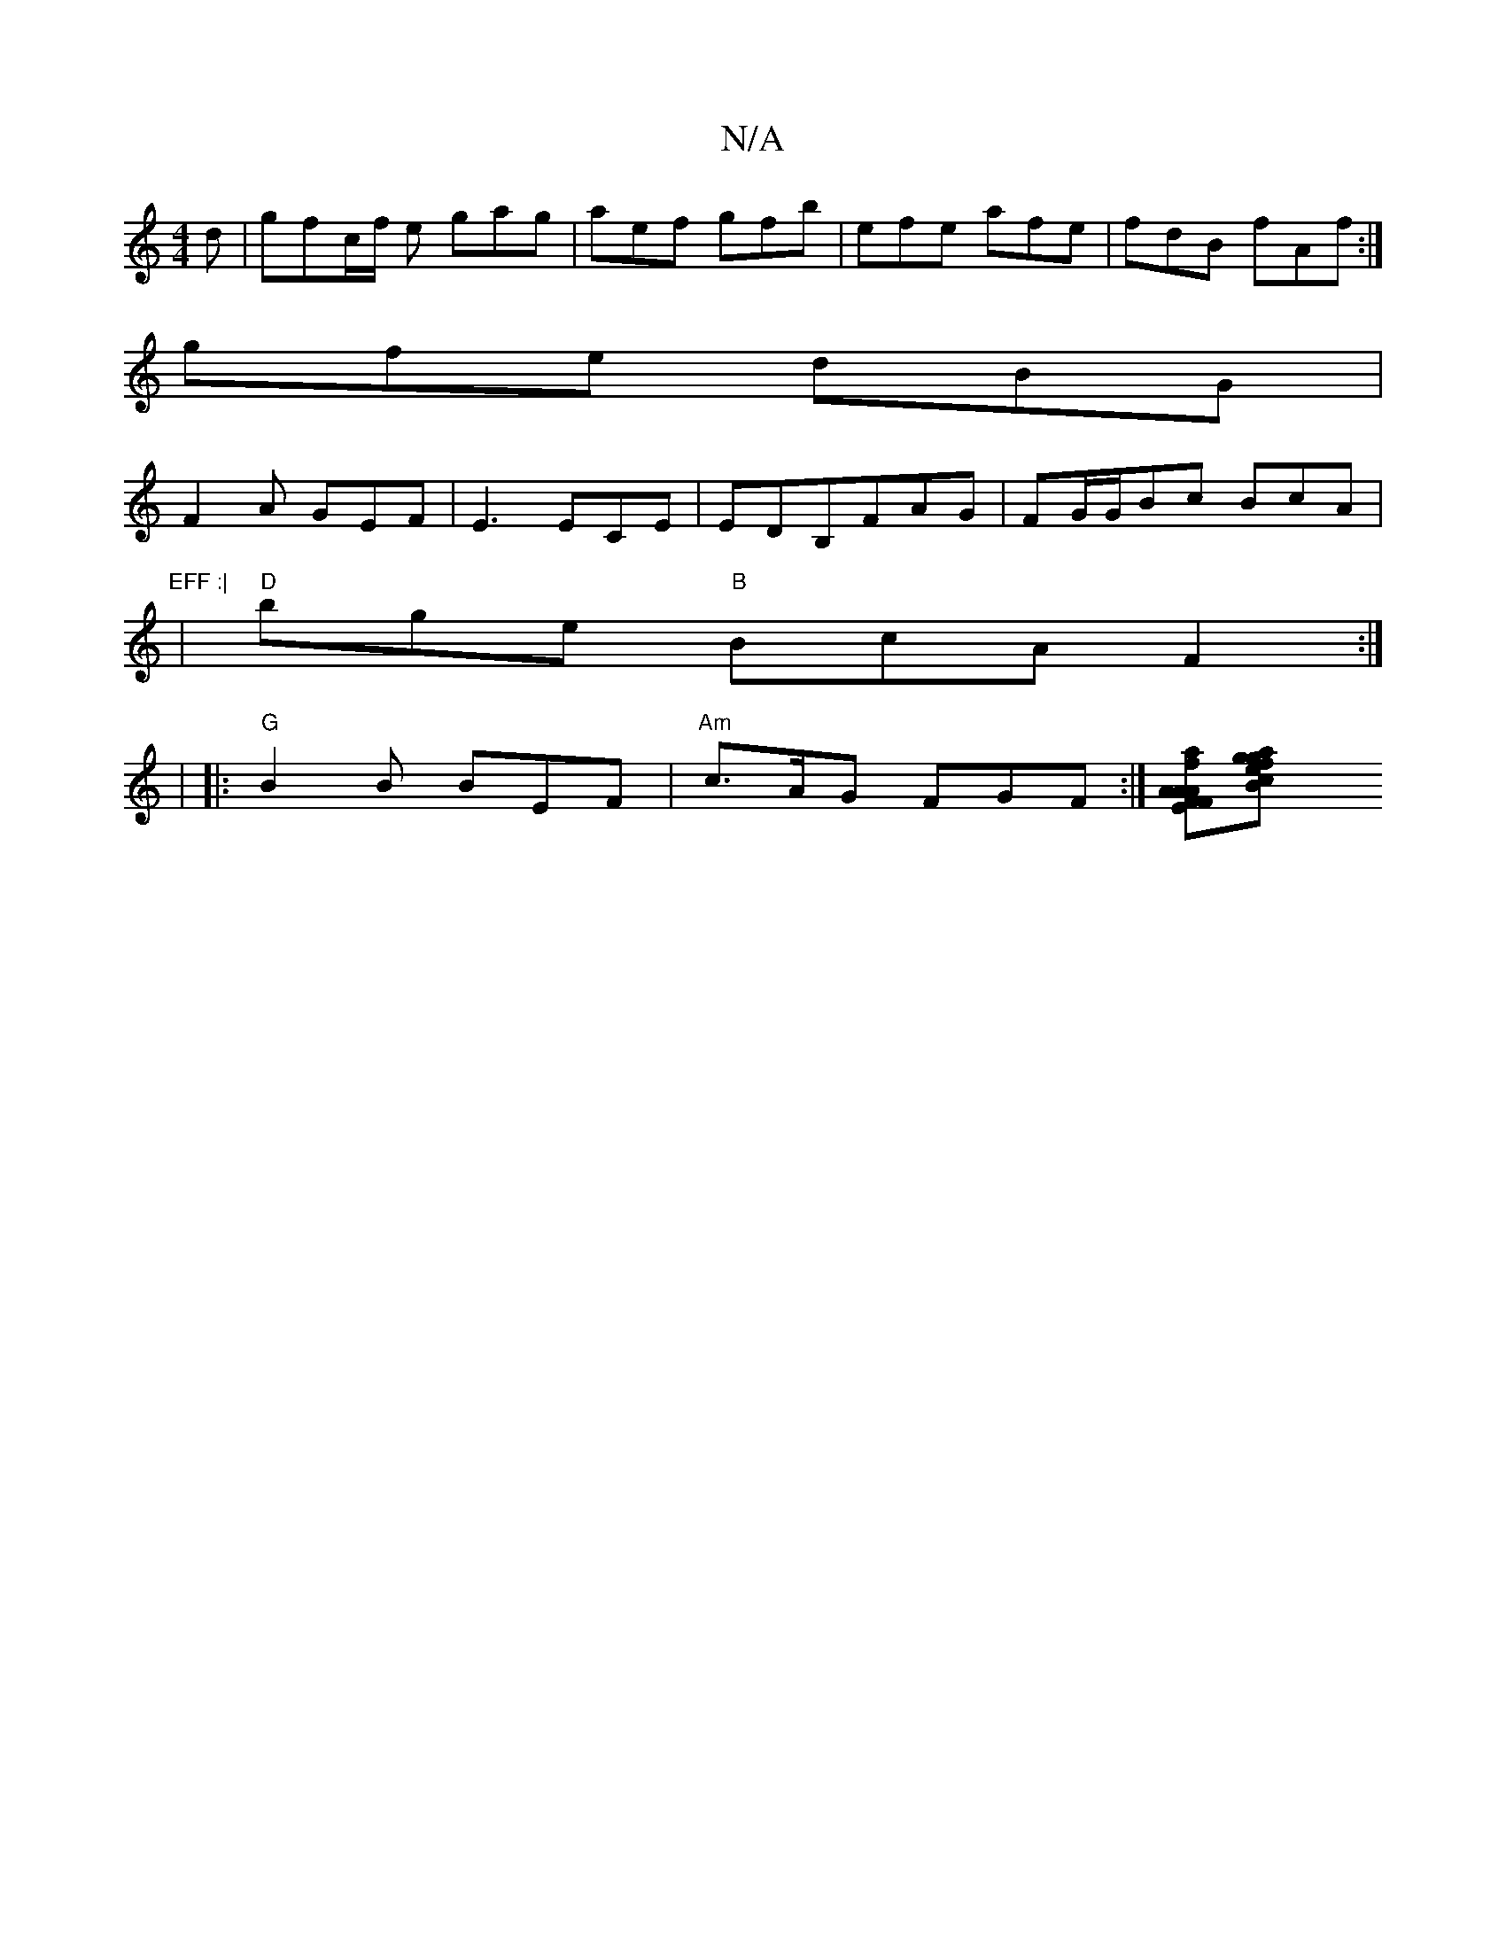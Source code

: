 X:1
T:N/A
M:4/4
R:N/A
K:Cmajor
d|gfc/f/ e gag | aef gfb | efe afe | fdB fAf :|
gfe dBG|
F2 A GEF|E3 ECE|EDB,FAG|FG/G/Bc BcA |"EFF :|
| "D"bge "B"BcA F2 :|
 |
|:"G" B2 B BEF|"Am"c>AG FGF:|[A AFE|F.Af [ea][f2 {g}a{g} e c2|B2 A A2 B|
